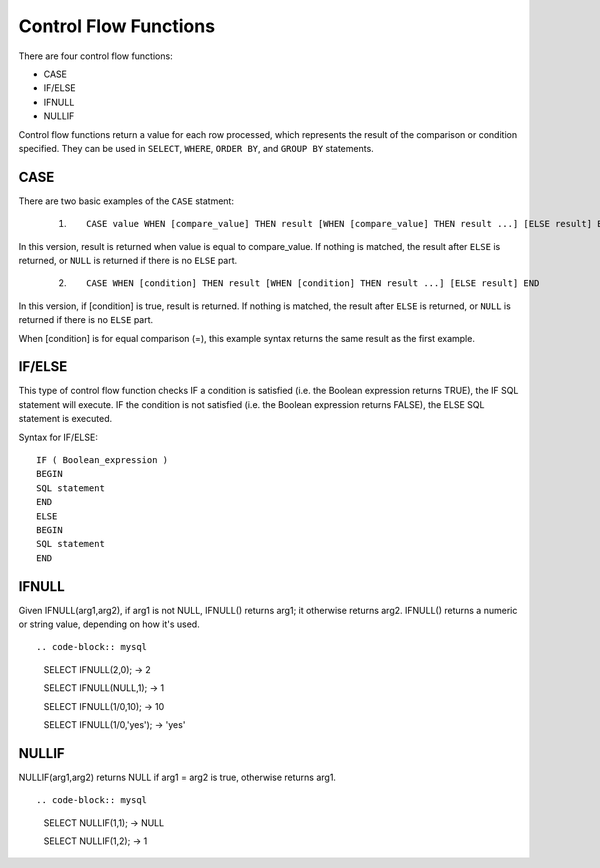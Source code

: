 Control Flow Functions
======================

There are four control flow functions: 

* CASE
* IF/ELSE
* IFNULL
* NULLIF

Control flow functions return a value for each row processed, which represents the result of the comparison or condition specified. They can be used in ``SELECT``, ``WHERE``, ``ORDER BY``, and ``GROUP BY`` statements.

CASE
----

There are two basic examples of the ``CASE`` statment:

 1. ::

	CASE value WHEN [compare_value] THEN result [WHEN [compare_value] THEN result ...] [ELSE result] END

In this version, result is returned when value is equal to compare_value. If nothing is matched, the result after ``ELSE`` is returned, or ``NULL`` is returned if there is no ``ELSE`` part.

 2. ::

	CASE WHEN [condition] THEN result [WHEN [condition] THEN result ...] [ELSE result] END

In this version, if [condition] is true, result is returned. If nothing is matched, the result after ``ELSE`` is returned, or ``NULL`` is returned if there is no ``ELSE`` part.

When [condition] is for equal comparison (=), this example syntax returns the same result as the first example.

IF/ELSE
---------

This type of control flow function checks IF a condition is satisfied (i.e. the Boolean expression returns TRUE), the IF SQL statement will execute. IF the condition is not satisfied (i.e. the Boolean expression returns FALSE), the ELSE SQL statement is executed.

Syntax for IF/ELSE: ::

	IF ( Boolean_expression ) 
	BEGIN
	SQL statement
	END
	ELSE
	BEGIN
	SQL statement
	END


IFNULL
-------

Given IFNULL(arg1,arg2), if arg1 is not NULL, IFNULL() returns arg1; it otherwise returns arg2. IFNULL() returns a numeric or string value, depending on how it's used. ::

.. code-block:: mysql

	SELECT IFNULL(2,0);
        -> 2
	
	SELECT IFNULL(NULL,1);
        -> 1
	
	SELECT IFNULL(1/0,10);
        -> 10
	
	SELECT IFNULL(1/0,'yes');
        -> 'yes'

NULLIF
-------

NULLIF(arg1,arg2) returns NULL if arg1 = arg2 is true, otherwise returns arg1. ::

.. code-block:: mysql

	SELECT NULLIF(1,1);
	-> NULL

	SELECT NULLIF(1,2);
        -> 1
